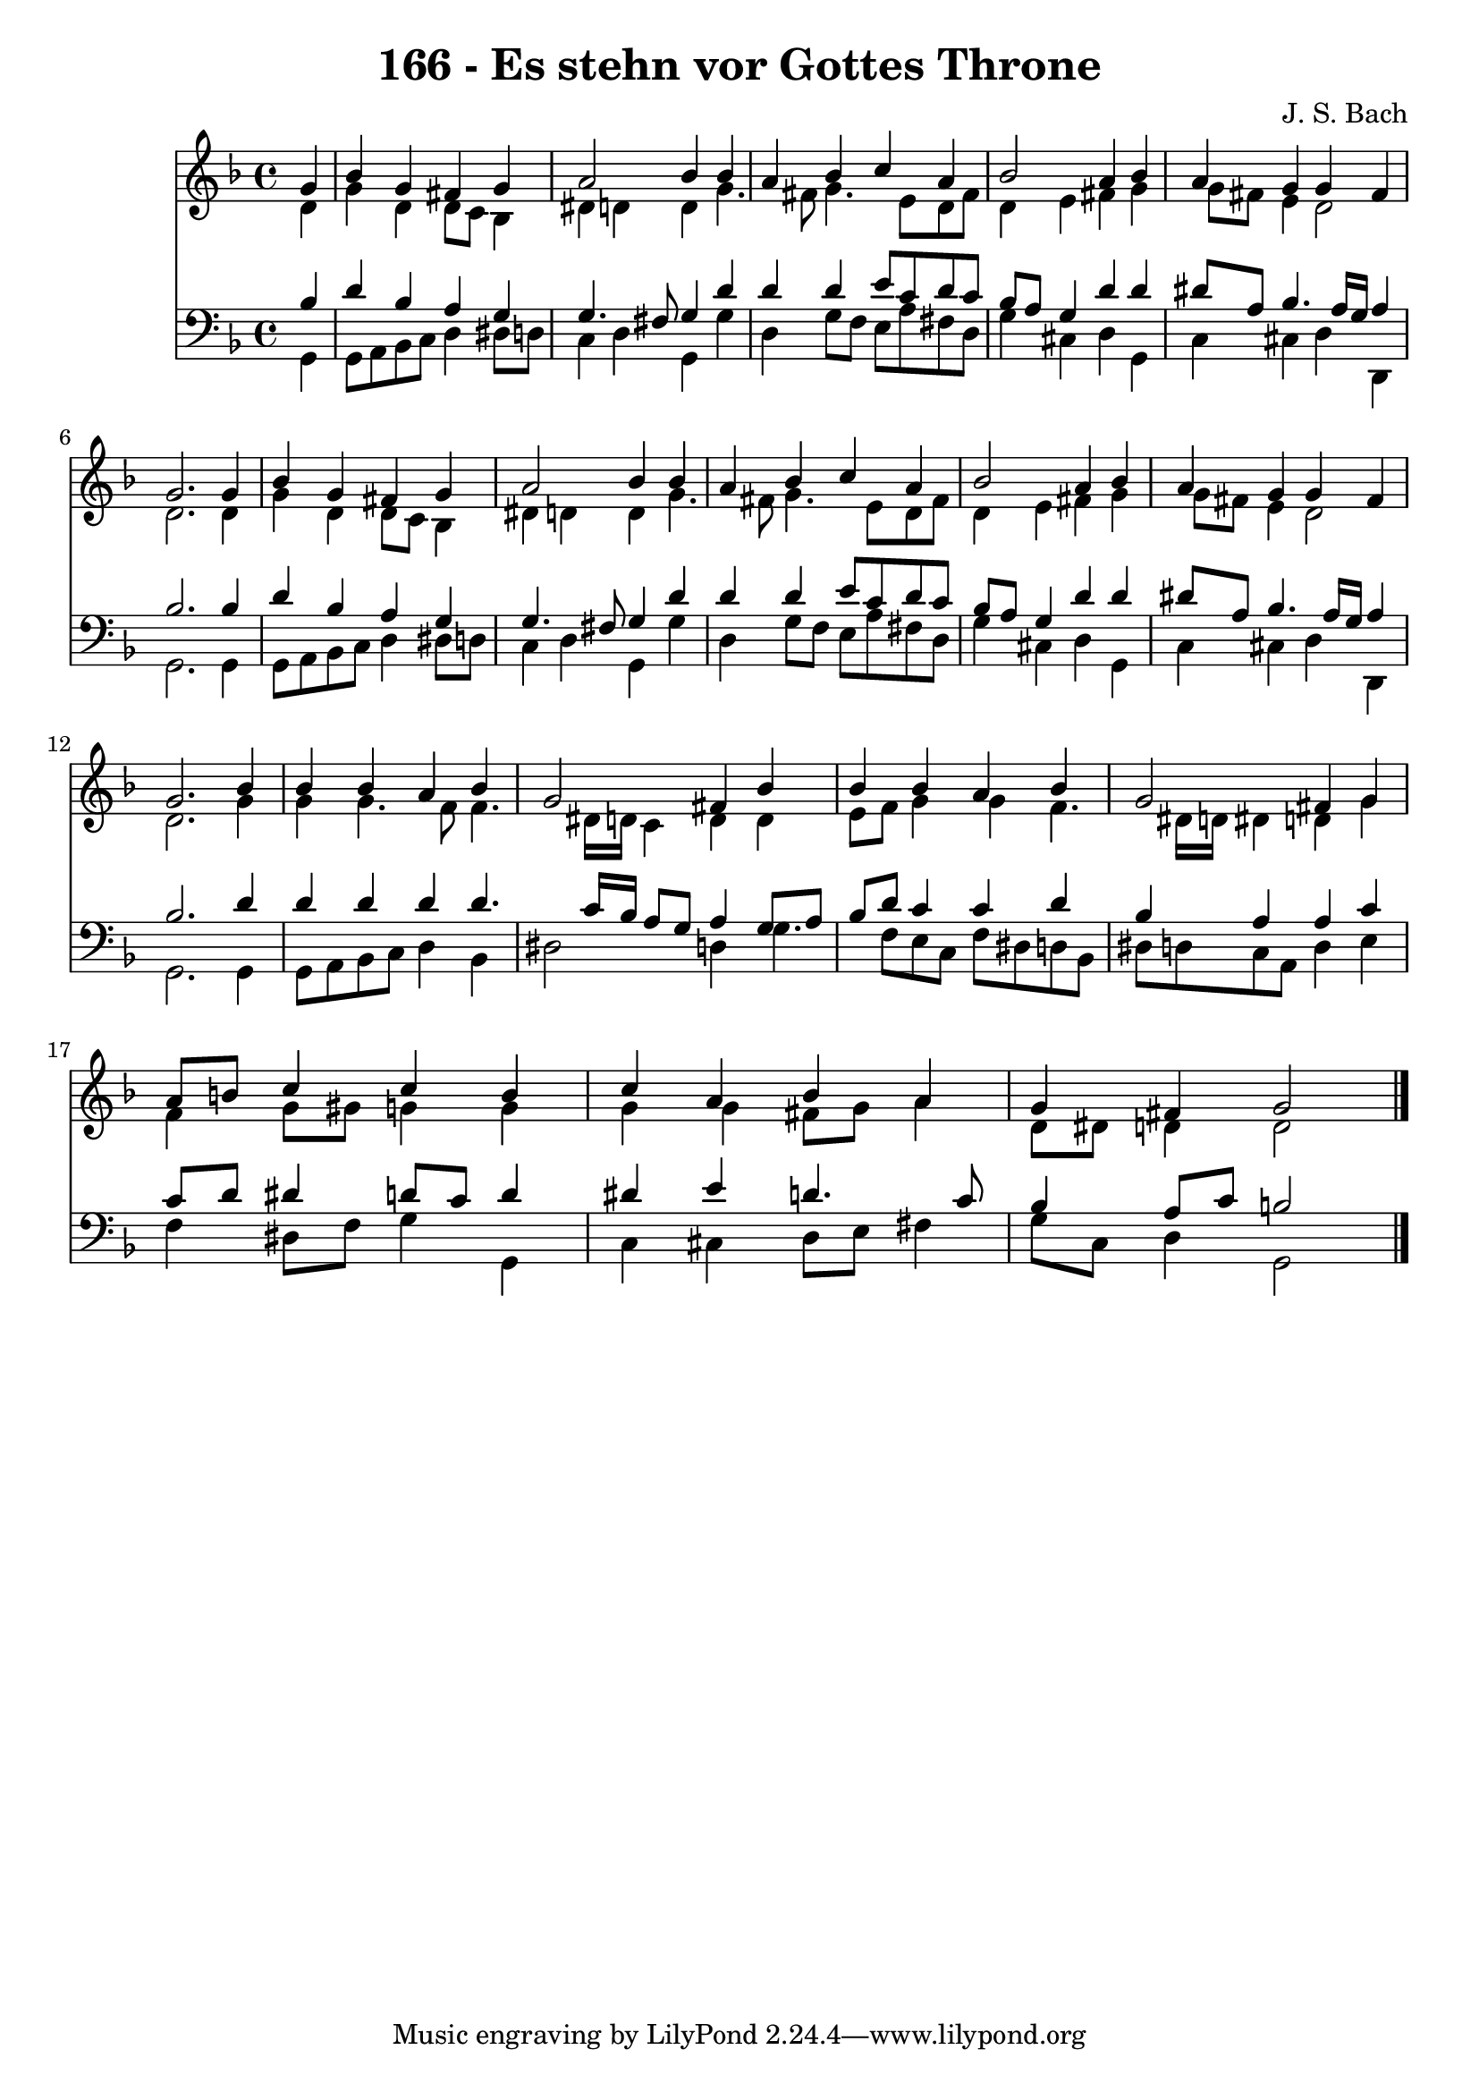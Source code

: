 
\version "2.10.33"

\header {
  title = "166 - Es stehn vor Gottes Throne"
  composer = "J. S. Bach"
}

global =  {
  \time 4/4 
  \key d \minor
}

soprano = \relative c {
  \partial 4 g''4 
  bes g fis g 
  a2 bes4 bes 
  a bes c a 
  bes2 a4 bes 
  a g g fis 
  g2. g4 
  bes g fis g 
  a2 bes4 bes 
  a bes c a 
  bes2 a4 bes 
  a g g fis 
  g2. bes4 
  bes bes a bes 
  g2 fis4 bes 
  bes bes a bes 
  g2 fis4 g 
  a8 b c4 c b 
  c a bes a 
  g fis g2 
}


alto = \relative c {
  \partial 4 d'4 
  g d d8 c bes4 
  dis d d g4. fis8 g4. e8 d fis 
  d4 e fis g 
  g8 fis e4 d2 
  d2. d4 
  g d d8 c bes4 
  dis d d g4. fis8 g4. e8 d fis 
  d4 e fis g 
  g8 fis e4 d2 
  d2. g4 
  g g4. f8 f4. dis16 d c4 d d 
  e8 f g4 g f4. dis16 d dis4 d g 
  f g8 gis g4 g 
  g g fis8 g a4 
  d,8 dis d4 d2 
}


tenor = \relative c {
  \partial 4 bes'4 
  d bes a g 
  g4. fis8 g4 d' 
  d d e8 c d c 
  bes a g4 d' d 
  dis8 a bes4. a16 g a4 
  bes2. bes4 
  d bes a g 
  g4. fis8 g4 d' 
  d d e8 c d c 
  bes a g4 d' d 
  dis8 a bes4. a16 g a4 
  bes2. d4 
  d d d d4. c16 bes a8 g a4 g8 a 
  bes d c4 c d 
  bes a a c 
  c8 d dis4 d8 c d4 
  dis e d4. c8 
  bes4 a8 c b2 
}


baixo = \relative c {
  \partial 4 g4 
  g8 a bes c d4 dis8 d 
  c4 d g, g' 
  d g8 f e a fis d 
  g4 cis, d g, 
  c cis d d, 
  g2. g4 
  g8 a bes c d4 dis8 d 
  c4 d g, g' 
  d g8 f e a fis d 
  g4 cis, d g, 
  c cis d d, 
  g2. g4 
  g8 a bes c d4 bes 
  dis2 d4 g4. f8 e c f dis d bes 
  dis d c a d4 e 
  f dis8 f g4 g, 
  c cis d8 e fis4 
  g8 c, d4 g,2 
}


\score {
  <<
    \new Staff {
      <<
        \global
        \new Voice = "1" { \voiceOne \soprano }
        \new Voice = "2" { \voiceTwo \alto }
      >>
    }
    \new Staff {
      <<
        \global
        \clef "bass"
        \new Voice = "1" {\voiceOne \tenor }
        \new Voice = "2" { \voiceTwo \baixo \bar "|."}
      >>
    }
  >>
}